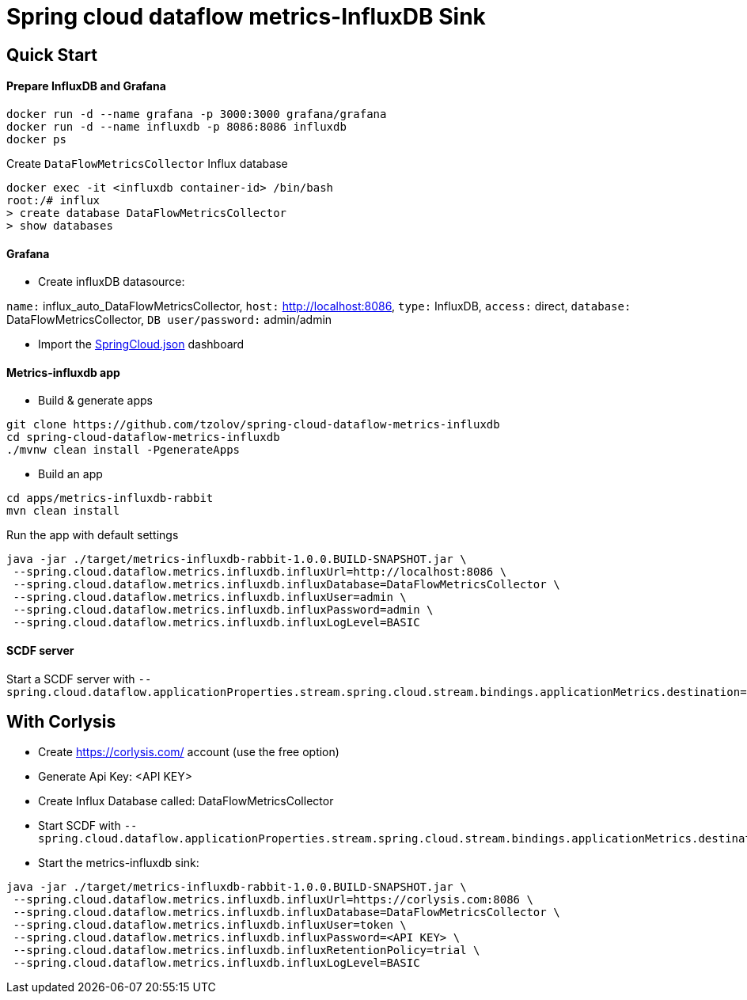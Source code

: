 = Spring cloud dataflow metrics-InfluxDB Sink

== Quick Start

==== Prepare InfluxDB and Grafana
```
docker run -d --name grafana -p 3000:3000 grafana/grafana
docker run -d --name influxdb -p 8086:8086 influxdb
docker ps
```
Create `DataFlowMetricsCollector` Influx database
```
docker exec -it <influxdb container-id> /bin/bash
root:/# influx
> create database DataFlowMetricsCollector
> show databases
```

==== Grafana
* Create influxDB datasource:

`name:` influx_auto_DataFlowMetricsCollector, `host:` http://localhost:8086, `type:` InfluxDB, `access:` direct, `database:` DataFlowMetricsCollector, `DB user/password:` admin/admin

* Import the https://github.com/tzolov/spring-cloud-dataflow-metrics-influxdb/blob/master/spring-cloud-starter-dataflow-metrics-influxdb/src/main/resources/dashboards/SpringCloud.json[SpringCloud.json] dashboard

==== Metrics-influxdb app

* Build & generate apps
```
git clone https://github.com/tzolov/spring-cloud-dataflow-metrics-influxdb
cd spring-cloud-dataflow-metrics-influxdb
./mvnw clean install -PgenerateApps
```
* Build an app
```
cd apps/metrics-influxdb-rabbit
mvn clean install
```

Run the app with default settings
```
java -jar ./target/metrics-influxdb-rabbit-1.0.0.BUILD-SNAPSHOT.jar \
 --spring.cloud.dataflow.metrics.influxdb.influxUrl=http://localhost:8086 \
 --spring.cloud.dataflow.metrics.influxdb.influxDatabase=DataFlowMetricsCollector \
 --spring.cloud.dataflow.metrics.influxdb.influxUser=admin \
 --spring.cloud.dataflow.metrics.influxdb.influxPassword=admin \
 --spring.cloud.dataflow.metrics.influxdb.influxLogLevel=BASIC
```

==== SCDF server
Start a SCDF server with `--spring.cloud.dataflow.applicationProperties.stream.spring.cloud.stream.bindings.applicationMetrics.destination=metrics`


== With Corlysis
* Create https://corlysis.com/ account (use the free option)
* Generate Api Key: <API KEY>
* Create Influx Database called: DataFlowMetricsCollector
* Start SCDF with `--spring.cloud.dataflow.applicationProperties.stream.spring.cloud.stream.bindings.applicationMetrics.destination=metrics`
* Start the metrics-influxdb sink:
```
java -jar ./target/metrics-influxdb-rabbit-1.0.0.BUILD-SNAPSHOT.jar \
 --spring.cloud.dataflow.metrics.influxdb.influxUrl=https://corlysis.com:8086 \
 --spring.cloud.dataflow.metrics.influxdb.influxDatabase=DataFlowMetricsCollector \
 --spring.cloud.dataflow.metrics.influxdb.influxUser=token \
 --spring.cloud.dataflow.metrics.influxdb.influxPassword=<API KEY> \
 --spring.cloud.dataflow.metrics.influxdb.influxRetentionPolicy=trial \
 --spring.cloud.dataflow.metrics.influxdb.influxLogLevel=BASIC

```

